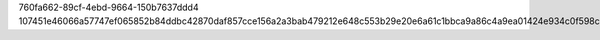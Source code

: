 760fa662-89cf-4ebd-9664-150b7637ddd4
107451e46066a57747ef065852b84ddbc42870daf857cce156a2a3bab479212e648c553b29e20e6a61c1bbca9a86c4a9ea01424e934c0f598ce250e279350a0d
